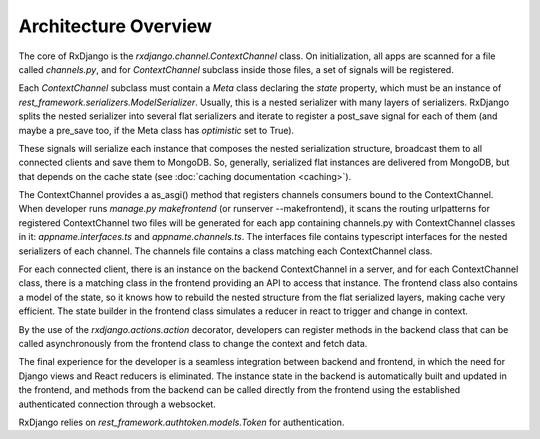 
.. _architecture-overview:

=====================
Architecture Overview
=====================

The core of RxDjango is the `rxdjango.channel.ContextChannel` class.
On initialization, all apps are scanned for a file called `channels.py`,
and for *ContextChannel* subclass inside those files, a set of signals
will be registered.

Each *ContextChannel* subclass must contain a *Meta* class declaring
the *state* property, which must be an instance of `rest_framework.serializers.ModelSerializer`.
Usually, this is a nested serializer with many layers of serializers.
RxDjango splits the nested serializer into several flat serializers
and iterate to register a post_save signal for each of them (and maybe
a pre_save too, if the Meta class has *optimistic* set to True).

These signals will serialize each instance that composes the nested
serialization structure, broadcast them to all connected clients and
save them to MongoDB. So, generally, serialized flat instances are
delivered from MongoDB, but that depends on the cache state (see
:doc:`caching documentation <caching>`).

The ContextChannel provides a as_asgi() method that registers channels
consumers bound to the ContextChannel. When developer runs
`manage.py makefrontend` (or runserver --makefrontend), it scans the
routing urlpatterns for registered ContextChannel two files will be generated
for each app containing channels.py with ContextChannel classes in it:
`appname.interfaces.ts` and `appname.channels.ts`. The interfaces file
contains typescript interfaces for the nested serializers of each channel.
The channels file contains a class matching each ContextChannel
class.

For each connected client, there is an instance on the backend ContextChannel in
a server, and for each ContextChannel class, there is a matching class in the frontend
providing an API to access that instance. The frontend class also contains a model of
the state, so it knows how to rebuild the nested structure from the flat serialized
layers, making cache very efficient. The state builder in the frontend class simulates
a reducer in react to trigger and change in context.

By the use of the `rxdjango.actions.action` decorator, developers can register methods
in the backend class that can be called asynchronously from the frontend class to change
the context and fetch data.

The final experience for the developer is a seamless integration between backend and
frontend, in which the need for Django views and React reducers is eliminated. The
instance state in the backend is automatically built and updated in the frontend,
and methods from the backend can be called directly from the frontend using the
established authenticated connection through a websocket.

RxDjango relies on `rest_framework.authtoken.models.Token` for authentication.


